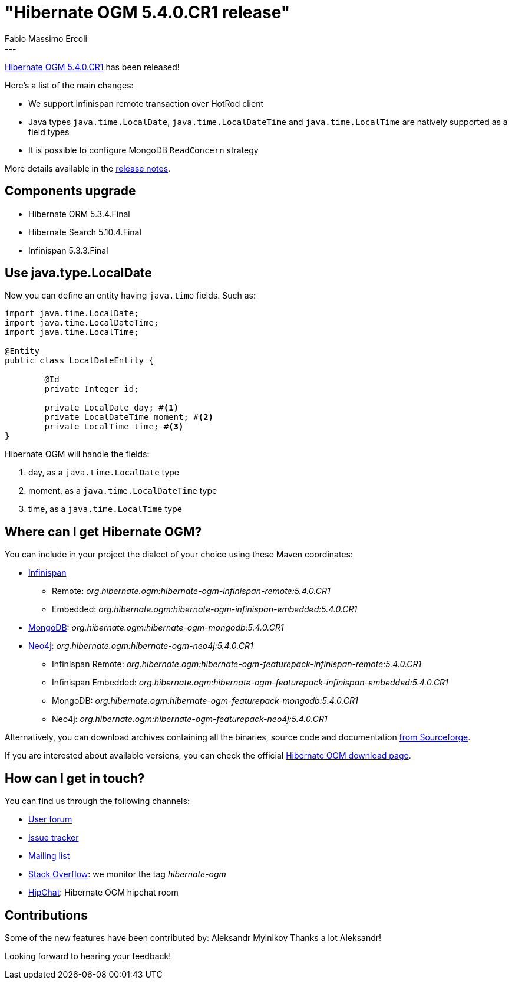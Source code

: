 = "Hibernate OGM 5.4.0.CR1 release"
Fabio Massimo Ercoli
:awestruct-tags: [ "Hibernate OGM", "Releases" ]
:awestruct-layout: blog-post
---

http://hibernate.org/ogm/releases/5.4/#get-it[Hibernate OGM 5.4.0.CR1] has been released!

Here's a list of the main changes:

* We support Infinispan remote transaction over HotRod client
* Java types `java.time.LocalDate`, `java.time.LocalDateTime` and `java.time.LocalTime` are natively supported as a field types
* It is possible to configure MongoDB `ReadConcern` strategy

More details available in the
https://hibernate.atlassian.net/secure/ReleaseNote.jspa?projectId=10160&version=31690[release notes].

== Components upgrade

* Hibernate ORM 5.3.4.Final
* Hibernate Search 5.10.4.Final
* Infinispan 5.3.3.Final

== Use java.type.LocalDate

Now you can define an entity having `java.time` fields.
Such as:

====
[source,java]
----
import java.time.LocalDate;
import java.time.LocalDateTime;
import java.time.LocalTime;

@Entity
public class LocalDateEntity {

	@Id
	private Integer id;

	private LocalDate day; #<1>
	private LocalDateTime moment; #<2>
	private LocalTime time; #<3>
}
----
====

Hibernate OGM will handle the fields:

1. day, as a `java.time.LocalDate` type
2. moment, as a `java.time.LocalDateTime` type
3. time, as a `java.time.LocalTime` type

== Where can I get Hibernate OGM?

You can include in your project the dialect of your choice using these Maven coordinates:

* http://infinispan.org[Infinispan]
** Remote: _org.hibernate.ogm:hibernate-ogm-infinispan-remote:5.4.0.CR1_
** Embedded: _org.hibernate.ogm:hibernate-ogm-infinispan-embedded:5.4.0.CR1_
* https://www.mongodb.com[MongoDB]: _org.hibernate.ogm:hibernate-ogm-mongodb:5.4.0.CR1_
* http://neo4j.com[Neo4j]: _org.hibernate.ogm:hibernate-ogm-neo4j:5.4.0.CR1_
** Infinispan Remote: _org.hibernate.ogm:hibernate-ogm-featurepack-infinispan-remote:5.4.0.CR1_
** Infinispan Embedded: _org.hibernate.ogm:hibernate-ogm-featurepack-infinispan-embedded:5.4.0.CR1_
** MongoDB: _org.hibernate.ogm:hibernate-ogm-featurepack-mongodb:5.4.0.CR1_
** Neo4j: _org.hibernate.ogm:hibernate-ogm-featurepack-neo4j:5.4.0.CR1_

Alternatively, you can download archives containing all the binaries, source code and documentation
https://sourceforge.net/projects/hibernate/files/hibernate-ogm/5.4.0.CR1[from Sourceforge].

If you are interested about available versions, you can check the official
http://hibernate.org/ogm/releases[Hibernate OGM download page].

== How can I get in touch?

You can find us through the following channels:

* https://discourse.hibernate.org/c/hibernate-ogm[User forum]
* https://hibernate.atlassian.net/browse/OGM[Issue tracker]
* http://lists.jboss.org/pipermail/hibernate-dev/[Mailing list]
* http://stackoverflow.com[Stack Overflow]: we monitor the tag _hibernate-ogm_
* https://www.hipchat.com/gXEjW5Wgg[HipChat]: Hibernate OGM hipchat room

== Contributions

Some of the new features have been contributed by:
Aleksandr Mylnikov
Thanks a lot Aleksandr!

Looking forward to hearing your feedback!

